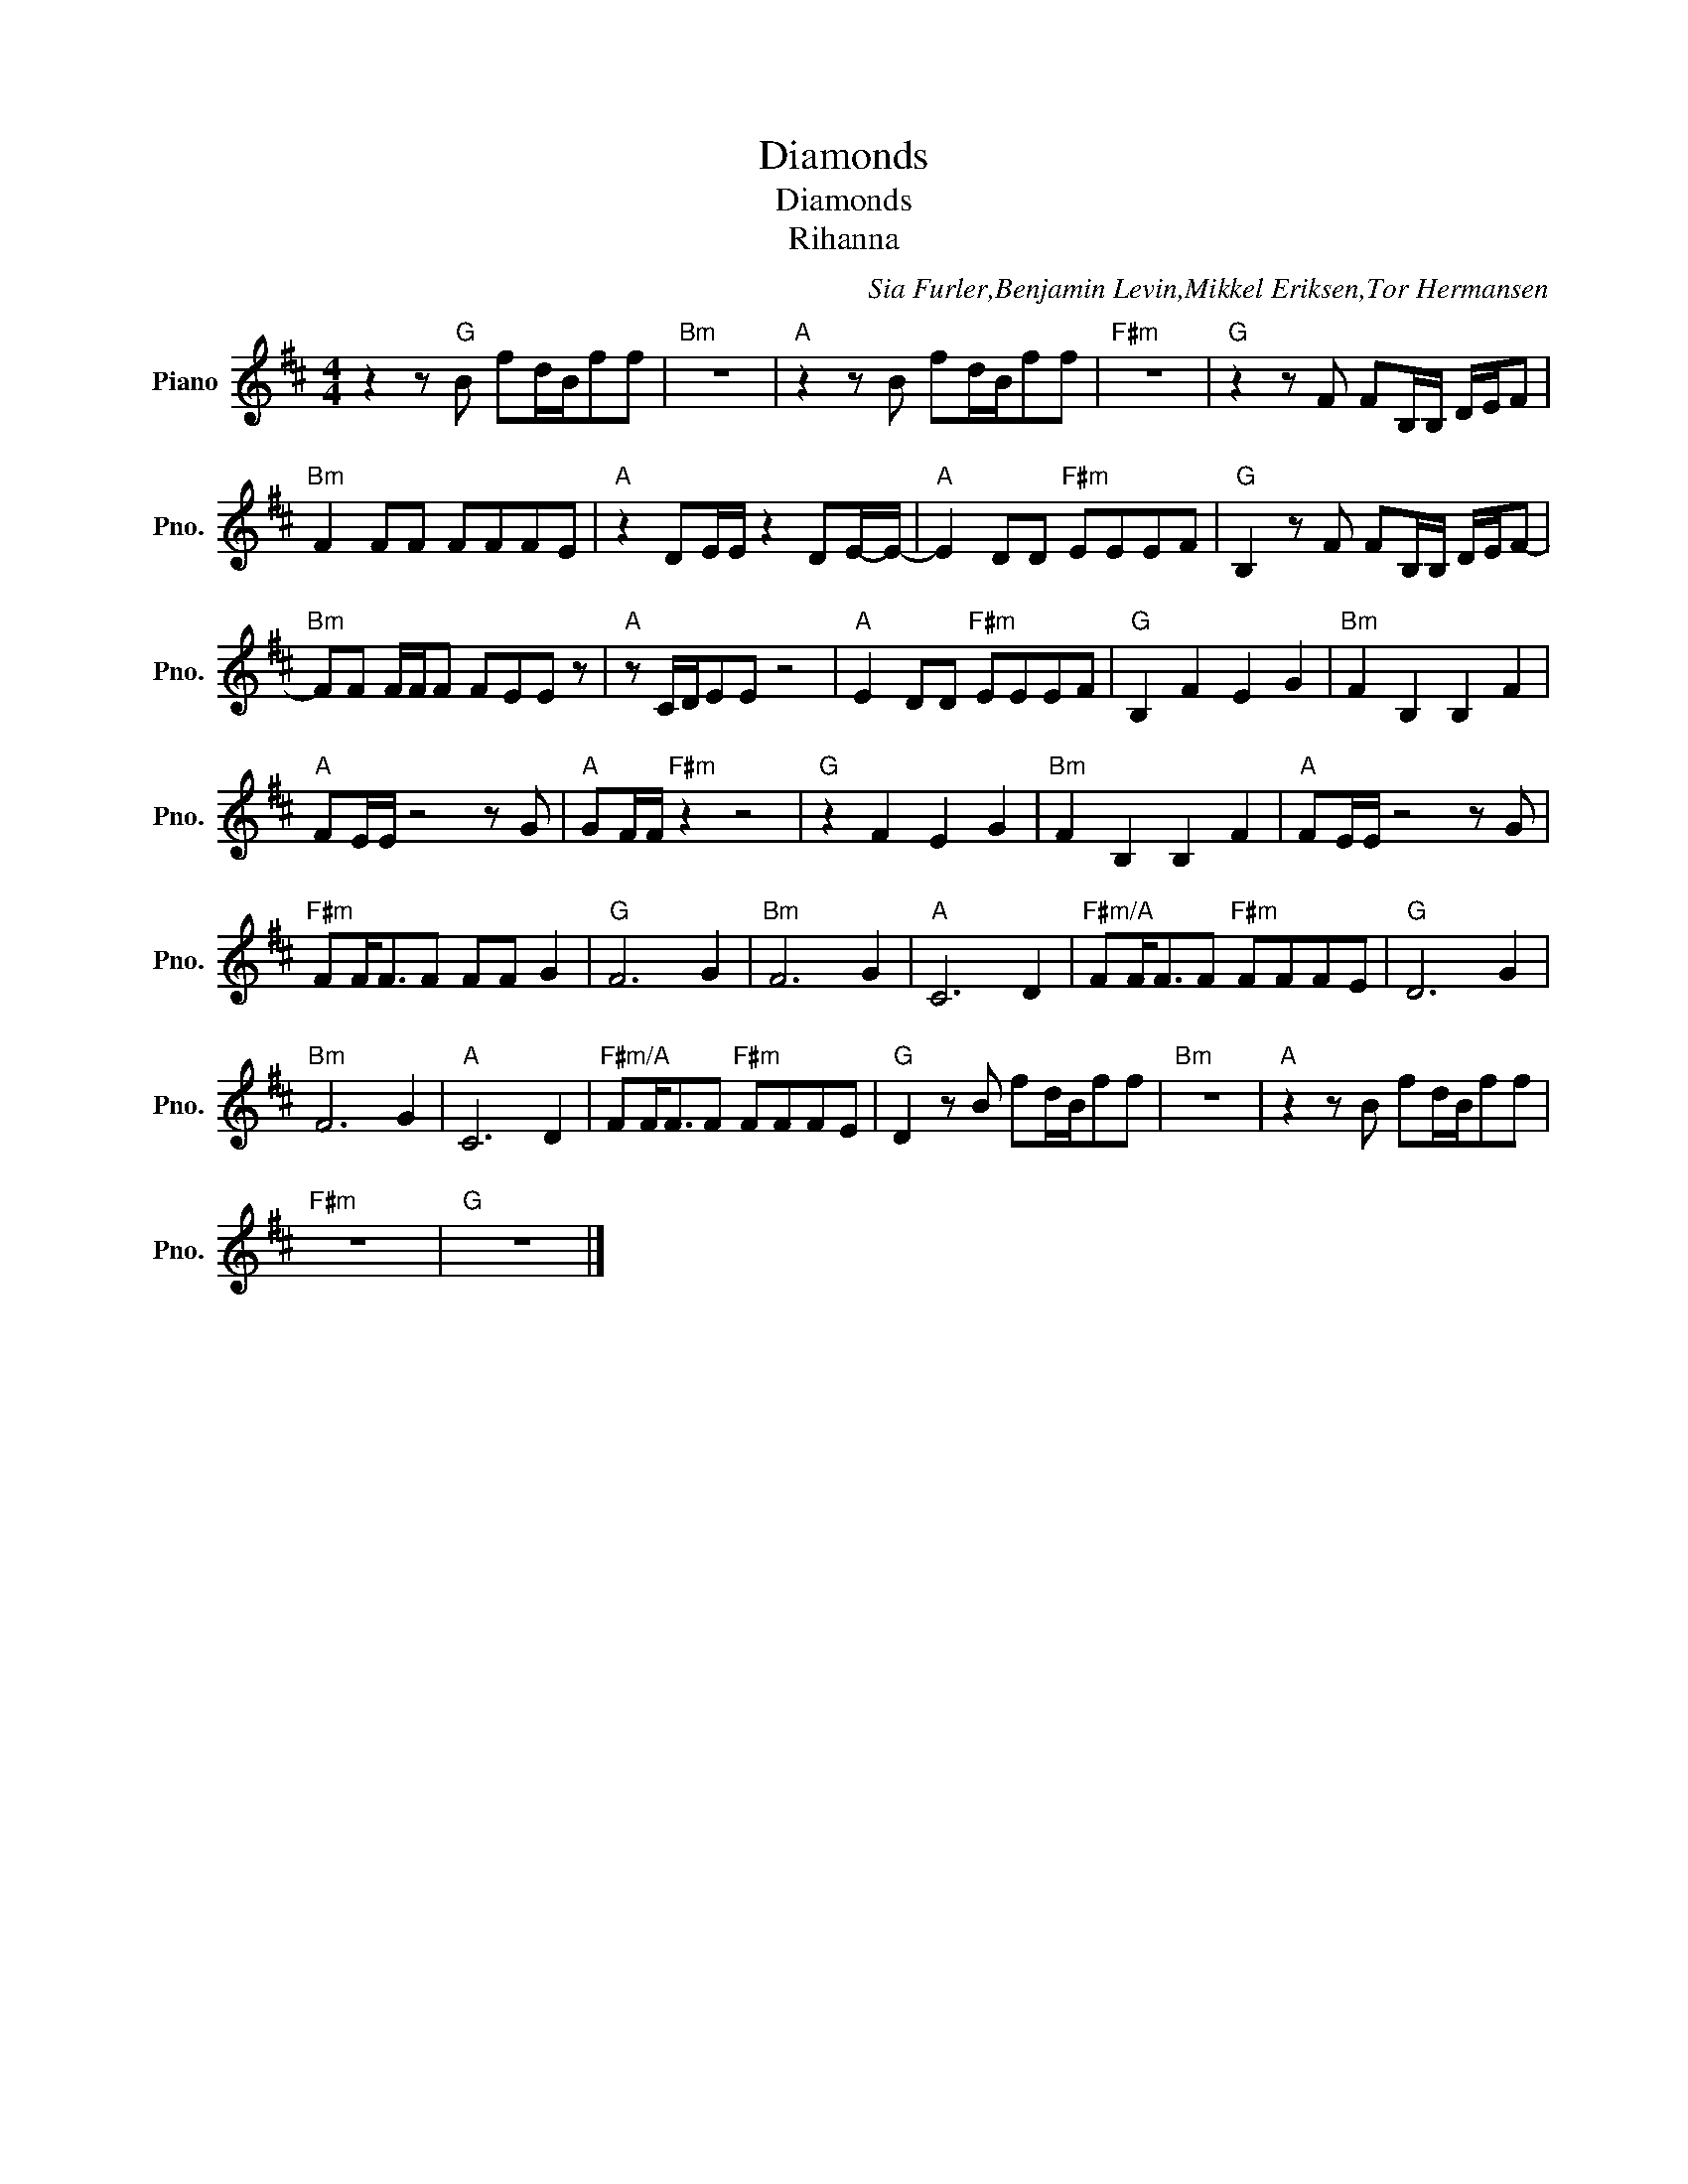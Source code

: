 X:1
T:Diamonds
T:Diamonds
T:Rihanna
C:Sia Furler,Benjamin Levin,Mikkel Eriksen,Tor Hermansen
Z:All Rights Reserved
L:1/8
M:4/4
K:D
V:1 treble nm="Piano" snm="Pno."
%%MIDI program 0
%%MIDI control 7 100
%%MIDI control 10 64
V:1
 z2 z"G" B fd/B/ff |"Bm" z8 |"A" z2 z B fd/B/ff |"F#m" z8 |"G" z2 z F FB,/B,/ D/E/F | %5
"Bm" F2 FF FFFE |"A" z2 DE/E/ z2 DE/-E/- |"A" E2 DD"F#m" EEEF |"G" B,2 z F FB,/B,/ D/E/F- | %9
"Bm" FF F/F/F FEE z |"A" z C/D/EE z4 |"A" E2 DD"F#m" EEEF |"G" B,2 F2 E2 G2 |"Bm" F2 B,2 B,2 F2 | %14
"A" FE/E/ z4 z G |"A" GF/F/"F#m" z2 z4 |"G" z2 F2 E2 G2 |"Bm" F2 B,2 B,2 F2 |"A" FE/E/ z4 z G | %19
"F#m" FF<FF FF G2 |"G" F6 G2 |"Bm" F6 G2 |"A" C6 D2 |"F#m/A" FF<FF"F#m" FFFE |"G" D6 G2 | %25
"Bm" F6 G2 |"A" C6 D2 |"F#m/A" FF<FF"F#m" FFFE |"G" D2 z B fd/B/ff |"Bm" z8 |"A" z2 z B fd/B/ff | %31
"F#m" z8 |"G" z8 |] %33

